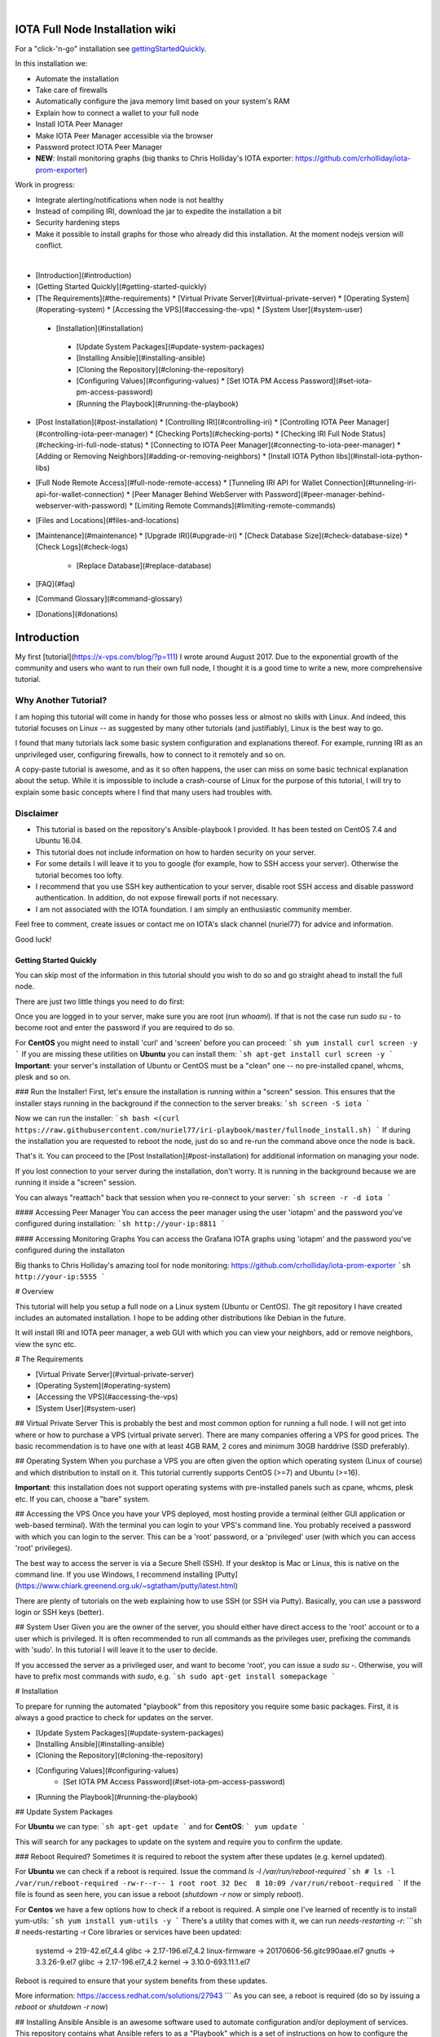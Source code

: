 .. image:: https://upload.wikimedia.org/wikipedia/commons/thumb/a/ad/Iota_logo.png/320px-Iota_logo.png
   :alt: IOTA

|

################################
IOTA Full Node Installation wiki
################################

.. image:: https://readthedocs.org/projects/iri-playbook/badge/?version=latest
  :target: http://iri-playbook.readthedocs.io/en/latest/?badge=latest
  :alt: Documentation Status

For a "click-'n-go" installation see gettingStartedQuickly_.

In this installation we:

* Automate the installation
* Take care of firewalls
* Automatically configure the java memory limit based on your system's RAM
* Explain how to connect a wallet to your full node
* Install IOTA Peer Manager
* Make IOTA Peer Manager accessible via the browser
* Password protect IOTA Peer Manager
* **NEW**: Install monitoring graphs (big thanks to Chris Holliday's IOTA exporter: https://github.com/crholliday/iota-prom-exporter)

Work in progress:

* Integrate alerting/notifications when node is not healthy
* Instead of compiling IRI, download the jar to expedite the installation a bit
* Security hardening steps
* Make it possible to install graphs for those who already did this installation. At the moment nodejs version will conflict.

|

* [Introduction](#introduction)
* [Getting Started Quickly](#getting-started-quickly)
* [The Requirements](#the-requirements)
  * [Virtual Private Server](#virtual-private-server)
  * [Operating System](#operating-system)
  * [Accessing the VPS](#accessing-the-vps)
  * [System User](#system-user)
 * [Installation](#installation)
  * [Update System Packages](#update-system-packages)
  * [Installing Ansible](#installing-ansible)
  * [Cloning the Repository](#cloning-the-repository)
  * [Configuring Values](#configuring-values)
    * [Set IOTA PM Access Password](#set-iota-pm-access-password)
  * [Running the Playbook](#running-the-playbook)
* [Post Installation](#post-installation)
  * [Controlling IRI](#controlling-iri)
  * [Controlling IOTA Peer Manager](#controlling-iota-peer-manager)
  * [Checking Ports](#checking-ports)
  * [Checking IRI Full Node Status](#checking-iri-full-node-status)
  * [Connecting to IOTA Peer Manager](#connecting-to-iota-peer-manager)
  * [Adding or Removing Neighbors](#adding-or-removing-neighbors)
  * [Install IOTA Python libs](#install-iota-python-libs)
* [Full Node Remote Access](#full-node-remote-access)
  * [Tunneling IRI API for Wallet Connection](#tunneling-iri-api-for-wallet-connection)
  * [Peer Manager Behind WebServer with Password](#peer-manager-behind-webserver-with-password)
  * [Limiting Remote Commands](#limiting-remote-commands)
* [Files and Locations](#files-and-locations)
* [Maintenance](#maintenance)
  * [Upgrade IRI](#upgrade-iri)
  * [Check Database Size](#check-database-size)
  * [Check Logs](#check-logs)
    * [Replace Database](#replace-database)
* [FAQ](#faq)
* [Command Glossary](#command-glossary)
* [Donations](#donations)




############
Introduction
############
My first [tutorial](https://x-vps.com/blog/?p=111) I wrote around August 2017. Due to the exponential growth of the community and users who want to run their own full node, I thought it is a good time to write a new, more comprehensive tutorial.

=====================
Why Another Tutorial?
=====================

I am hoping this tutorial will come in handy for those who posses less or almost no skills with Linux. And indeed, this tutorial focuses on Linux -- as suggested by many other tutorials (and justifiably), Linux is the best way to go.

I found that many tutorials lack some basic system configuration and explanations thereof. For example, running IRI as an unprivileged user, configuring firewalls, how to connect to it remotely and so on.

A copy-paste tutorial is awesome, and as it so often happens, the user can miss on some basic technical explanation about the setup. While it is impossible to include a crash-course of Linux for the purpose of this tutorial, I will try to explain some basic concepts where I find that many users had troubles with.

==========
Disclaimer
==========
* This tutorial is based on the repository's Ansible-playbook I provided. It has been tested on CentOS 7.4 and Ubuntu 16.04.
* This tutorial does not include information on how to harden security on your server.
* For some details I will leave it to you to google (for example, how to SSH access your server). Otherwise the tutorial becomes too lofty.
* I recommend that you use SSH key authentication to your server, disable root SSH access and disable password authentication. In addition, do not expose firewall ports if not necessary.
* I am not associated with the IOTA foundation. I am simply an enthusiastic community member.

Feel free to comment, create issues or contact me on IOTA's slack channel (nuriel77) for advice and information.

Good luck!





.. _gettingStartedQuickly:
Getting Started Quickly
-----------------------

You can skip most of the information in this tutorial should you wish to do so and go straight ahead to install the full node.

There are just two little things you need to do first:

Once you are logged in to your server, make sure you are root (run `whoami`).
If that is not the case run `sudo su -` to become root and enter the password if you are required to do so.

For **CentOS** you might need to install 'curl' and 'screen' before you can proceed:
```sh
yum install curl screen -y
```
If you are missing these utilities on **Ubuntu** you can install them:
```sh
apt-get install curl screen -y
```
**Important**: your server's installation of Ubuntu or CentOS must be a "clean" one -- no pre-installed cpanel, whcms, plesk and so on.

### Run the Installer!
First, let's ensure the installation is running within a "screen" session. This ensures that the installer stays running in the background if the connection to the server breaks:
```sh
screen -S iota
```

Now we can run the installer:
```sh
bash <(curl https://raw.githubusercontent.com/nuriel77/iri-playbook/master/fullnode_install.sh)
```
If during the installation you are requested to reboot the node, just do so and re-run the command above once the node is back.

That's it. You can proceed to the [Post Installation](#post-installation) for additional information on managing your node.

If you lost connection to your server during the installation, don't worry. It is running in the background because we are running it inside a "screen" session.

You can always "reattach" back that session when you re-connect to your server:
```sh
screen -r -d iota
```


#### Accessing Peer Manager
You can access the peer manager using the user 'iotapm' and the password you've configured during installation:
```sh
http://your-ip:8811
```

#### Accessing Monitoring Graphs
You can access the Grafana IOTA graphs using 'iotapm' and the password you've configured during the installaton 

Big thanks to Chris Holliday's amazing tool for node monitoring: https://github.com/crholliday/iota-prom-exporter
```sh
http://your-ip:5555
```



# Overview




This tutorial will help you setup a full node on a Linux system (Ubuntu or CentOS).
The git repository I have created includes an automated installation.
I hope to be adding other distributions like Debian in the future.

It will install IRI and IOTA peer manager, a web GUI with which you can view your neighbors, add or remove neighbors, view the sync etc.

# The Requirements

* [Virtual Private Server](#virtual-private-server)
* [Operating System](#operating-system)
* [Accessing the VPS](#accessing-the-vps)
* [System User](#system-user)

## Virtual Private Server
This is probably the best and most common option for running a full node.
I will not get into where or how to purchase a VPS (virtual private server). There are many companies offering a VPS for good prices. The basic recommendation is to have one with at least 4GB RAM, 2 cores and minimum 30GB harddrive (SSD preferably).

## Operating System
When you purchase a VPS you are often given the option which operating system (Linux of course) and which distribution to install on it. This tutorial currently supports CentOS (>=7) and Ubuntu (>=16).

**Important**: this installation does not support operating systems with pre-installed panels such as cpane, whcms, plesk etc. If you can, choose a "bare" system.

## Accessing the VPS
Once you have your VPS deployed, most hosting provide a terminal (either GUI application or web-based terminal). With the terminal you can login to your VPS's command line.
You probably received a password with which you can login to the server. This can be a 'root' password, or a 'privileged' user (with which you can access 'root' privileges).

The best way to access the server is via a Secure Shell (SSH).
If your desktop is Mac or Linux, this is native on the command line. If you use Windows, I recommend installing [Putty](https://www.chiark.greenend.org.uk/~sgtatham/putty/latest.html)

There are plenty of tutorials on the web explaining how to use SSH (or SSH via Putty). Basically, you can use a password login or SSH keys (better).

## System User
Given you are the owner of the server, you should either have direct access to the 'root' account or to a user which is privileged.
It is often recommended to run all commands as the privileges user, prefixing the commands with 'sudo'. In this tutorial I will leave it to the user to decide. 

If you accessed the server as a privileged user, and want to become 'root', you can issue a `sudo su -`.
Otherwise, you will have to prefix most commands with `sudo`, e.g. 
```sh
sudo apt-get install somepackage
```


# Installation

To prepare for running the automated "playbook" from this repository you require some basic packages.
First, it is always a good practice to check for updates on the server.

* [Update System Packages](#update-system-packages)
* [Installing Ansible](#installing-ansible)
* [Cloning the Repository](#cloning-the-repository)
* [Configuring Values](#configuring-values)
    * [Set IOTA PM Access Password](#set-iota-pm-access-password)
* [Running the Playbook](#running-the-playbook)

## Update System Packages

For **Ubuntu** we can type:
```sh
apt-get update
```
and for **CentOS**:
```
yum update
```

This will search for any packages to update on the system and require you to confirm the update.

### Reboot Required?
Sometimes it is required to reboot the system after these updates (e.g. kernel updated).

For **Ubuntu** we can check if a reboot is required. Issue the command `ls -l /var/run/reboot-required`
```sh
# ls -l /var/run/reboot-required
-rw-r--r-- 1 root root 32 Dec  8 10:09 /var/run/reboot-required
```
If the file is found as seen here, you can issue a reboot (`shutdown -r now` or simply `reboot`).

For **Centos** we have a few options how to check if a reboot is required. A simple one I've learned of recently is to install yum-utils:
```sh
yum install yum-utils -y
```
There's a utility that comes with it, we can run `needs-restarting  -r`:
```sh
# needs-restarting  -r
Core libraries or services have been updated:
  systemd -> 219-42.el7_4.4
  glibc -> 2.17-196.el7_4.2
  linux-firmware -> 20170606-56.gitc990aae.el7
  gnutls -> 3.3.26-9.el7
  glibc -> 2.17-196.el7_4.2
  kernel -> 3.10.0-693.11.1.el7

Reboot is required to ensure that your system benefits from these updates.

More information:
https://access.redhat.com/solutions/27943
```
As you can see, a reboot is required (do so by issuing a `reboot` or `shutdown -r now`)


## Installing Ansible
Ansible is an awesome software used to automate configuration and/or deployment of services.
This repository contains what Ansible refers to as a "Playbook" which is a set of instructions on how to configure the system.

This playbook installs required dependencies, the IOTA IRI package and IOTA Peer Manager.
In addition, it configures firewalls and places some handy files for us to control these services.

To install Ansible on **Ubuntu** I refer to the [official documentation](http://docs.ansible.com/ansible/latest/intro_installation.html#latest-releases-via-apt-ubuntu):
```sh
apt-get upgrade -y && apt-get clean && apt-get update -y && apt-get install software-properties-common -y && apt-add-repository ppa:ansible/ansible -y && apt-get update -y && apt-get install ansible git -y
```

For **CentOS**, simply run:
```sh
yum install ansible git nano -y
```
You will notice I've added 'git' which is required (at least on CentOS it doesn't have it pre-installed as in Ubuntu).
In addition, I've added 'nano' which is helpful for beginners to edit files with (use vi or vim if you are adventurous).

## Cloning the Repository
To clone, run:
```sh
git clone https://github.com/nuriel77/iri-playbook.git && cd iri-playbook
```
This will pull the repository to the directory in which you are and move you into the repository's directory.

## Configuring Values
There are some values you can tweak before the installation runs.
There are two files you can edit:
```sh
group_vars/all/iri.yml
```
and
```sh
group_vars/all/iotapm.yml
```
(Use 'nano' or 'vi' to edit the files)

These files have comments above each option to help you figure out if anything needs to be modified.
In particular, look at the `iri_java_mem` and `iri_init_java_mem`. Depending on how much RAM your server has, you should set these accordingly.

For example, if your server has 4096MB (4GB memory), a good setting would be:
```sh
iri_java_mem: 3072
iri_init_java_mem: 256
```
Just leave some room for the operating system and other processes.
You will also be able to tweak this after the installation, so don't worry about it too much.

### Set IOTA PM Access Password
Very important value to set before the installation is the password and/or username with which you can access IOTA Peer Manager on the browser.

Edit the `group_vars/all/iotapm.yml` file and set a user and (strong!) password of your choice:
```sh
iotapm_nginx_user: someuser
iotapm_nginx_password: 'put-a-strong-password-here'
```

If you already finished the installation and would like to add an additional user to access IOTA PM, run:
```sh
htpasswd /etc/nginx/.htpasswd newuser
```
Replace 'newuser' with the user name of your choice. You will be prompted for a password.

To remove a user from authenticating:
```sh
htpasswd -D /etc/nginx/.htpasswd username
```


## Running the Playbook
Two prerequisites here: you have already installed Ansible and cloned the playbook's repository.

By default, the playbook will run locally on the server where you've cloned it to.
You can run it:
```sh
ansible-playbook -i inventory site.yml
```
Or, for more verbose output add the `-v` flag:
```sh
ansible-playbook -i inventory -v site.yml
```

This can take a while as it has to install packages, download IRI and compile it.
Hopefully this succeeds without any errors (create a git Issue if it does, I will try to help).

Please go over the Post Installation chapters to verify everything is working properly and start adding your first neighbors!

Also note that after having added neighbors, it might take some time to fully sync the node.


# Post Installation
We can run a few checks to verify everything is running as expected.
First, let's use the 'systemctl' utility to check status of iri (this is the main full node application)

Using the `systemctl status iri` we can see if the process is `Active: active (running)`.

See examples in the chapters below:

* [Controlling IRI](#controlling-iri)
* [Controlling IOTA Peer Manager](#controlling-iota-peer-manager)
* [Checking Ports](#checking-ports)
* [Checking IRI Full Node Status](#checking-iri-full-node-status)
* [Connecting to IOTA Peer Manager](#connecting-to-iota-peer-manager)
* [Adding or Removing Neighbors](#adding-or-removing-neighbors)
* [Install IOTA Python libs](#install-iota-python-libs)


## Controlling IRI
Check status:
```sh
systemctl status iri
```

Stop:
```sh
systemctl stop iri
```

Start:
```sh
systemctl start iri
```

Restart:
```sh
systemctl restart iri
```

## Controlling IOTA Peer Manager
Check status:
```sh
systemctl status iota-pm
```

Stop:
```sh
systemctl stop iota-pm
```

Start:
```sh
systemctl start iota-pm
```

Restart:
```sh
systemctl restart iota-pm
```


## Checking Ports

IRI uses 3 ports by default:
1. UDP neighbor peering port
2. TCP neighbor peering port
3. TCP API port (this is where a light wallet would connect to or iota peer manageR)

You can check if IRI and iota-pm are "listening" on the ports if you run: 

`lsof -Pni|egrep "iri|iotapm"`.

Here is the output you should expect:
```sh
# lsof -Pni|egrep "iri|iotapm"
java     2297    iri   19u  IPv6  20331      0t0  UDP *:14600
java     2297    iri   21u  IPv6  20334      0t0  TCP *:14600 (LISTEN)
java     2297    iri   32u  IPv6  20345      0t0  TCP 127.0.0.1:14265 (LISTEN)
node     2359 iotapm   12u  IPv4  21189      0t0  TCP 127.0.0.1:8011 (LISTEN)
```

What does this tell us?
1. `*:<port number>` means this port is listening on all interfaces - from the example above we see that IRI is listening on ports TCP and UDP no. 14600
2. IRI is listening for API (or wallet connections) on a local interface (not accessible from "outside") no. 14265
3. Iota-PM is listening on local interface port no. 8011

This is great. We can now tell new neighbors to connect to our IP (what is your IP? If you have a static IP - which a VPS most probably has - you can view it by issuing a `ip a`).

For example:
```sh
ip a
1: lo: <LOOPBACK,UP,LOWER_UP> mtu 65536 qdisc noqueue state UNKNOWN qlen 1
    link/loopback 00:00:00:00:00:00 brd 00:00:00:00:00:00
    inet 127.0.0.1/8 scope host lo
       valid_lft forever preferred_lft forever
    inet6 ::1/128 scope host
       valid_lft forever preferred_lft forever
2: eth0: <BROADCAST,MULTICAST,UP,LOWER_UP> mtu 8950 qdisc pfifo_fast state UP qlen 1000
    link/ether fa:16:3e:d6:6e:15 brd ff:ff:ff:ff:ff:ff
    inet 10.50.0.24/24 brd 10.50.0.255 scope global dynamic eth0
       valid_lft 83852sec preferred_lft 83852sec
    inet6 fe80::c5f4:d95b:ba52:865c/64 scope link
       valid_lft forever preferred_lft forever
```
See the IP address on `eth0`? (10.50.0.24) this is the IP address of the server.

**Yes** - for those of you who've noticed, this example is a **private** address. But if you have a VPS you should have a public IP.

I could tell neighbors to connect to my UDP port: `udp://10.50.0.14:14600` or to my TCP port: `tcp://10.50.0.14:14600`.

Note that the playbook installation automatically configured the firewall to allow connections to these ports. If you happen to change those, you will have to allow the new ports in the firewall (if you choose to do so, check google for iptables or firewalld commands).

## Checking IRI Full Node Status
The tool `curl` can issue commands to the IRI API.
For example, we can run:
```sh
curl -s http://localhost:14265 -X POST -H 'X-IOTA-API-Version: someval' -H 'Content-Type: application/json' -d '{"command": "getNodeInfo"}' | jq
```
The output you will see is JSON format.
Using `jq` we can, for example, extract the fields of interest:
```sh
curl -s http://localhost:14265 -X POST -H 'X-IOTA-API-Version: someval' -H 'Content-Type: application/json' -d '{"command": "getNodeInfo"}' | jq '.latestSolidSubtangleMilestoneIndex, .latestMilestoneIndex'
```

Something worth mentioning is: if you've just started up your IRI node (or restarted) you will see a matching low number for both _latestSolidSubtangleMilestoneIndex_ and _latestMilestoneIndex_.
This is expected, and after a while (10-15 minutes) your node should start syncing (given that you have neighbors).

## Connecting to IOTA Peer Manager

For IOTA Peer Manager, this installation has already configured it to be accessible via a webserver. See [Peer Manager Behind WebServer with Password](#peer-manager-behind-webserver-with-password)


## Adding or Removing Neighbors
In order to add neighbors you can either use the iota Peer Manager or do that on the command-line.

To use the command line you can use a script that was shipped with this installation, e.g:
```sh
nbctl -a -n udp://1.2.3.4:12345 -n tcp://4.3.2.1:4321
```
The script will default to connect to IRI API on `http://localhost:14265`. 

If you need to connect to a different endpoint you can provide it via `-i http://my-node-address:port`.

If you don't have this helper script you will need to run a `curl` command, e.g to add:
```sh
curl -H 'X-IOTA-API-VERSION: 1.4' -d '{"command":"addNeighbors", "uris":[
  "udp://neighbor-ip:port", "udp://neighbor-ip:port"
]}' http://localhost:14265
```
to remove:
```sh
curl -H 'X-IOTA-API-VERSION: 1.4' -d '{"command":"removeNeighbors", "uris":[
  "udp://neighbor-ip:port", "udp://neighbor-ip:port"
]}' http://localhost:14265
```



**Note**:
Adding or remove neighbors is done "on the fly", so you will also have to add (or remove) the neighbor(s) in the configuration file of IRI.

The reason to add it to the configuration file is that after a restart of IRI, any neighbors added with the peer manager will be gone.

In CentOS you can add neighbors to the file:
```sh
/etc/sysconfig/iri
```
In Ubuntu:
```sh
/etc/default/iri
```
Edit the `IRI_NEIGHBORS=""` value as shown in the comment in the file.


## Install IOTA Python libs
You can install the official iota.libs.py to use for various python scripting with IOTA and the iota-cli.

On **Ubuntu**:
```sh
apt-get install python-pip -y && pip install --upgrade pip && pip install pyota
```
You can test with the script that shipped with this installation (to reattach pending transactions):
```sh
reattach -h
```

On **CentOS** this is a little more complicated, and better install pyota in a "virtualenv":
```sh
cd ~
yum install python-pip gcc python-devel -y
virtualenv venv
source ~/venv/bin/activate
pip install pip --upgrade
pip install pyota
```
Now you can test by running the reattach script as shown above. Note that if you log in back to your node you will have to run the `source ~/venv/bin/activate` to switch to the new python virtual environment.



# Full Node Remote Access

There are basically two ways you can connect to the full node remotely. One is describe here, the other in the 'tunneling' chapter below.

IRI has a command-line argument ("option") `--remote`. What does it do?
By default, IRI's API port will listen on the local interface (127.0.0.1). This doesn't allow to connect to it externally.


By using the `--remote` option, you cause IRI to listen on the external IP.

For example:

 - on **CentOS** edit `/etc/sysconfig/iri`
 - on **Ubuntu** `/etc/default/iri`

Find the line:
```sh
OPTIONS=""
```
and add `--remote` to it:
```sh
OPTIONS="--remote"
```
Then restart iri: `systemctl restart iri`
After IRI initializes, you will see (by issuing `lsof -Pni|grep java`) that the API port is listening on your external IP.

**NOTE**: By default, this installation is set to _not_ allow external communication to this port for security reasons. Should you want to allow this, you need to allow the port in the firewall.

In **CentOS**:
```sh
firewall-cmd --add-port=14265/tcp --zone=public --permanent && firewall-cmd --reload
```
In **Ubuntu**:
```sh
ufw allow 14265/tcp
```

Now you should be able to point your (desktop's) light wallet to your server's IP:port (e.g. 80.120.140.100:14265)

More in this chapter:
* [Tunneling IRI API for Wallet Connection](#tunneling-iri-api-for-wallet-connection)
* [Peer Manager Behind WebServer with Password](#peer-manager-behind-webserver-with-password)
* [Limiting Remote Commands](#limiting-remote-commands)

## Tunneling IRI API for Wallet Connection

Another option for accessing IRI and/or the iota-pm GUI is to use a SSH tunnel.

SSH tunnel is created within a SSH connection from your computer (desktop/laptop) towards the server.

The benefit here is that you don't have to expose any of the ports or use the `--remote` flag. You use SSH to help you tunnel through its connection to the server in order to bind to the ports you need.

### Note
For IOTA Peer Manager, this installation has already configured it to be accessible via a webserver. See [Peer Manager Behind WebServer with Password](#peer-manager-behind-webserver-with-password)


What do you need to "forward" the IRI API?
* Your server's IP
* The SSH port (22 by default in which case it doesn't need specifying)
* The port on which IRI API is listening
* The port on which you want to access IRI API on (let's just leave it the same as the one IRI API is listening on)
A default installation would have IRI API listening on TCP port 14265.


In order to create the tunnel you need to run the commands below **from** your laptop/desktop and not on the server where IRI is running.


**For Windows desktop/laptop**

You can use Putty to create the tunnel/port forward - you can use [this example](http://realprogrammers.com/how_to/set_up_an_ssh_tunnel_with_putty.html) to get you going, just replace the MySQL 3306 port with that of IRI API.

**For any type of bash command line (Mac/Linux/Windows bash)**

Here is the tunnel we'd have to create (run this on our laptop/desktop)
```sh
ssh -p <ssh port> -N -L <iota-pm-port>:localhost:<iota-pm-port> <user-name>@<server-ip>
```
Which would look like:
```sh
ssh -p 22 -N -L 14265:localhost:14265 root@<your-server-ip>
```
Should it ask you for host key verification, reply 'yes'.

Once the command is running you will not see anything, but you can connect with your wallet.
Edit your wallet's "Edit Node Configuration" to point to a custom host and use `http://localhost:14265` as address.

To stop the tunnel simply press "Ctrl-C".

You can do the same using the IRI API port (14265) and use a light wallet from your desktop to connect to `http://localhost:14265`.


## Peer Manager Behind WebServer with Password
This installation also configured a webserver (nginx) to help access IOTA Peer Manager.
It also locks the page using a password, one which you probably configured earlier during the installation steps.

The IOTA Peer Manager can be accessed if you point your browser to: `http://your-server-ip:8811`.

Note: The port 8811 will be configured by default unless you changed this before the installation in the variables file.


## Limiting Remote Commands
There's an option in the configuration file which works in conjunction with the `--remote` option:

```sh
REMOTE_LIMIT_API="removeNeighbors, addNeighbors, interruptAttachingToTangle, attachToTangle, getNeighbors"
```

On CentOS edit `/etc/sysconfig/iri`, in Ubuntu `/etc/default/iri`.
This option excludes the commands in it for the remote connection. This is to protect your node.
If you make changes to this option, you will have to restart IRI (`systemctl restart iri`).

# Files and Locations
Some files have been mentioned above. Here's an overview:

IRI configuration file (changes require iri to restart)
```sh
Ubuntu: /etc/default/iri
CentOS: /etc/sysconfig/iri
```

IOTA Peer Manager configuration file (changes require iota-pm restart)
```sh
Ubuntu: /etc/default/iota-pm
CentOS: /etc/sysconfig/iota-pm
```

IRI installation path:
```sh
/var/lib/iri/target
```
# Maintenance

* [Upgrade IRI](#upgrade-iri)
* [Check Database Size](#check-database-size)
* [Check Logs](#check-logs)
* [Replace Database](#replace-database)

## Upgrade IRI
If a new version of IRI has been released, it should suffice to replace the jar file.
The jar file is located e.g.:
```sh
/var/lib/iri/target/iri-1.4.1.2.jar
```
Let's say you downloaded a new version iri-1.6.2.jar (latest release is available [here](https://github.com/iotaledger/iri/releases/latest))
You can download it to the directory:
```sh
cd /var/lib/iri/target/
curl https://github.com/iotaledger/iri/releases/download/v1.6.2/original-iri-1.6.2.jar --output iri-1.6.2.jar
```
Then edit the IRI configuration file:
In Ubuntu
```sh
/etc/default/iri
```
In CentOS
```sh
/etc/sysconfig/iri
```
And update the version line to match, e.g.:
```sh
IRI_VERSION=1.6.2
```
This requires a iri restart (systemctl restart iri).
**Note**: The foundation normally announces additional information regarding upgrades, for example whether to use the `--rescan` flag etc. Such options can be specified in the `OPTIONS=""` value in the same file.

## Check Database Size
You can check the size of the database:
```sh
# du -hs /var/lib/iri/target/mainnetdb/
4.9G    /var/lib/iri/target/mainnetdb/
```

## Check Logs
Follow the last 50 lines of the log (iri):
```sh
journalctl -n 50 -f -u iri
```
For iota-pm:
```sh
journalctl -n 50 -f -u iota-pm
```
Click 'Ctrl-C' to stop following and return to the prompt.

Alternatively, omit the `-f` and use `--no-pager` to view the logs.

## Replace Database
At any time you can remove the existing database and start sync all over again. This is required if you know your database is corrupt (don't assume, use the community's help to verify such suspicion) or if you want your node to sync more quickly.

To remove an existing database:

1. stop IRI: `systemctl stop iri`.

2. delete the database: `rm -rf /var/lib/iri/target/mainnet*`

3. start IRI: `systemctl start iri`

If you want to import an already existing database, check the [FAQ](#where-can-i-get-a-fully-synced-database-to-help-kick-start-my-node) -- there's information on who to do that.


# FAQ

* [How to tell if my node is synced](#how-to-tell-if-my-node-is-synced)
* [Why do I see the Latest Milestone as 243000](#why-do-I-see-the-latest-milestone-as-243000)
* [How do I tell if I am syncing with my neighbors](#how-do-i-tell-if-i-am-syncing-with-my-neighbors)
* [Why is latestSolidSubtangleMilestoneIndex always behind latestMilestoneIndex](#why-is-latestsolidsubtanglemilestoneindex-always-behind-latestmilestoneindex)
* [How to get my node swap less](#how-to-get-my-node-swap-less)
* [What are the revalidate and rescan options for](#what-are-the-revalidate-and-rescan-options-for)
* [Where can I get a fully synced database to help kick start my node](#where-can-i-get-a-fully-synced-database-to-help-kick-start-my-node)
* [I try to connect the light wallet to my node but get connection refused](#i-try-to-connect-the-light-wallet-to-my-node-but-get-connection-refused)

### How to tell if my node is synced
You can check that looking at iota-pm GUI.
Check if `Latest Mile Stone Index` and `Latest Solid Mile Stone Index` are equal:

![synced_milestone](https://x-vps.com/static/images/synced_milestones.png)

Another option is to run the following command on the server's command line (make sure the port matches your IRI API port):
```sh
curl -s http://localhost:14265   -X POST  -H 'X-IOTA-API-Version: 1' -H 'Content-Type: application/json'   -d '{"command": "getNodeInfo"}'| jq '.latestSolidSubtangleMilestoneIndex, .latestMilestoneIndex'
```
This will output 2 numbers which should be equal.

Note: that command will fail if you don't have `jq` installed.

You can install `jq`:

**Ubuntu**: `apt-get install jq -y`

**Centos**: `yum install jq -y`

Alternatively, use python:
```sh
curl -s http://localhost:14265   -X POST  -H 'X-IOTA-API-Version: 1' -H 'Content-Type: application/json'   -d '{"command": "getNodeInfo"}'|python -m json.tool|egrep "latestSolidSubtangleMilestoneIndex|latestMilestoneIndex"
```

### Why do I see the Latest Milestone as 243000
This is expected behavior of you restarted IRI recently. 
Depending on various factors, it might take up to 30 minutes for this number to clear and the mile stones start increasing.

### How do I tell if I am syncing with my neighbors
You can use IOTA Peer Manager. Have a look at the neighbors boxes. They normally turn red after a while if there's no sync between you and their node.
Here's an example of a healthy neighbor, you can see it is also sending new transactions (green line) and the value of New Transactions increases in time:

![health_neighbor](https://x-vps.com/static/images/healthy_neighbor.png)

### Why is latestSolidSubtangleMilestoneIndex always behind latestMilestoneIndex
This is probably the most frequent question being asked :)

At time of writing, and to the best of my knowledge, there is not one definitive answer. There are probably various factors that might keep the Solid milestone from ever reaching the latest one and thus remaining not fully synced.

I have noticed that this problem exacerbates when the database is relatively large (5GB+). This is mostly never a problem right after a snapshot, when things run much smoother. This might also be related to ongoing "bad" spam attacks directed against the network.

What helped my node to sync was: 
* [Lowering "swappiness" of my node](#how-to-get-my-node-swap-less)
* [Importing a fully synced database](#where-can-i-get-a-fully-synced-database-to-help-kick-start-my-node)
* Finding "healthier" neighbors. This one is actually often hard to ascertain -- who is "healthy", probably other fully synced nodes.


### How to get my node swap less
You can always completely turn off swap, which is not always the best solution. Using less swap (max 1GB) can be helpful at times to avoid some OOM killers (out-of-memory).

As a simple solution you can change the "swappiness" of your linux system.
I have a 8GB 4 core VPS, I lowered the swappiness down to 1. You can start with a value of 10, or 5.
Run these two commands:
```sh
echo "vm.swappiness = 1" >>/etc/sysctl.conf
sysctl -p
```

You might need to restart IRI in order for it to adapt to the new setting. Try to monitor the memory usage, swap in particular, e.g.:

```sh
free -m
              total        used        free      shared  buff/cache   available
Mem:           7822        3331         692         117        3798        4030
Swap:          3815           1        3814
```
You'll see that in this example nothing is being used. If a large "used" value appears for Swap, it might be a good idea to lower the value and restart IRI.


### What are the revalidate and rescan options for

Here's a brief explanation what each does, courtesy of Alon Elmaliah:

> **Revalidate** "drops" the stored solid milestone "table". So all the milestones are revalidated once the node starts (checks signatures, balances etc). This is used it you take a DB from someone else, or have an issue with solid milestones acting out.

> **Rescan** drops all the tables, except for the raw transaction trits, and re stores the transactions (refilling the metadata, address indexes etc) - this is used when a migration is needed when the DB schema changes mostly.



It is possible to add these options to the IRI configuration file (or startup command).

`--revalidate` or `--rescan`.

If you have used this installation's tutorial / automation, you will find the configuration file:
```sh
Ubuntu: /etc/default/iri
CentOS: /etc/sysconfig/iri
```
You will see the OPTIONS variable, so you can tweak it like so:
```sh
OPTIONS="--rescan"
```
and restart IRI to take effect: `systemctl restart iri`


### Where can I get a fully synced database to help kick start my node

There's a public node that makes a copy of the database once every hour.

https://iota.lukaseder.de/download.html

Please consider donating them some iotas for the costs involved in making this possible.

You can download the database using the following command:
```sh
cd /var/lib/iri/target
curl --output db.tar.gz https://iota.lukaseder.de/downloads/db.tar.gz
```
Unpack it:
```sh
tar zxvf db.tar.gz
```
Stop iri if its running:
```sh
systemctl stop iri
```
Remove older database:
```sh
rm -rf /var/lib/iri/target/mainnet*
```
Move new database to required location:
```sh
mv db/ mainnetdb
```
Delete the lock file:
```sh
rm -f mainnetdb/LOCK
```

Set correct ownership of database:
```sh
chown iri.iri mainnetdb -R
```

Start iri:
```sh
systemctl start iri
```

**Note**: there was some debate on the slack channel whether after having imported a foreign database if it is required to run IRI with the `--revalidate` or `--rescan` flags. Some said they got fully synced without any of these.

To shed some light on what these options actually do, you can read about it [here](#what-are-the-revalidate-and-rescan-options-for)

### I try to connect the light wallet to my node but get connection refused
There are commonly two reasons for this to happen:

If your full node is on a different machine from where the light wallet is running from, there might be a firewall between, or, your full node is not configured to accept external connections.

See [Full Node Remote Access](#full-node-remote-access)

# Command Glossary
This is a collection of most command commands to come in handy.

#### Check IRI's node status:
```sh
curl -s http://localhost:14265 -X POST -H 'X-IOTA-API-Version: someval' -H 'Content-Type: application/json' -d '{"command": "getNodeInfo"}' | jq
```
#### Same as above but extract the milestones:
```sh
curl -s http://localhost:14265   -X POST  -H 'X-IOTA-API-Version: 1' -H 'Content-Type: application/json'   -d '{"command": "getNodeInfo"}'|python -m json.tool|egrep "latestSolidSubtangleMilestoneIndex|latestMilestoneIndex"
```
This is the nbctl script that shipped with this installation (use it with -h to get help):

#### Add neighbors:
```sh
nbctl -a -n udp://1.2.3.4:12345 -n tcp://4.3.2.1:4321
```

#### Remove neighbors:
```sh
nbctl -r -n udp://1.2.3.4:12345 -n tcp://4.3.2.1:4321
```

#### Check iri and iota-pm ports listening:
```sh
lsof -Pni|egrep "iri|iotapm
```

#### Check all ports on the node:
```sh
lsof -Pni
```

#### Following example is for opening a port in the firewall:

In **CentOS**:
```sh
firewall-cmd --add-port=14265/tcp --zone=public --permanent && firewall-cmd --reload
```
In **Ubuntu**:
```sh
ufw allow 14265/tcp
```

# Donations
If you liked this tutorial, and would like to leave a donation you can use this IOTA address:
```sh
LDWOMAW9IBFEPQ9DRMCIOLLOLVCWGT9OISWNXVQTXPQANRJNDRLNWZVITVBYLMVFSQQFNZXHXQYWLWHEXKWROI9FMZ
```
Thanks!
